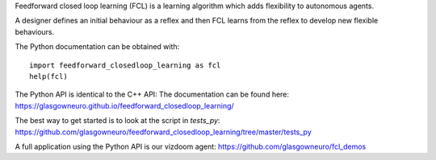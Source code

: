 Feedforward closed loop learning (FCL) is a learning algorithm
which adds flexibility to autonomous agents.

A designer defines an initial behaviour as a reflex and then FCL
learns from the reflex to develop new flexible behaviours.

The Python documentation can be obtained with::
  
    import feedforward_closedloop_learning as fcl
    help(fcl)

The Python API is identical to the C++ API: The documentation can be
found here:
https://glasgowneuro.github.io/feedforward_closedloop_learning/

The best way to get started is to look at the script
in `tests_py`:
https://github.com/glasgowneuro/feedforward_closedloop_learning/tree/master/tests_py

A full application using the Python API is our vizdoom
agent:
https://github.com/glasgowneuro/fcl_demos
